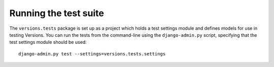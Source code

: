 Running the test suite
======================

The ``versions.tests`` package is set up as a project which holds a test
settings module and defines models for use in testing Versions. You can run
the tests from the command-line using the ``django-admin.py`` script,
specifying that the test settings module should be used::

   django-admin.py test --settings=versions.tests.settings
